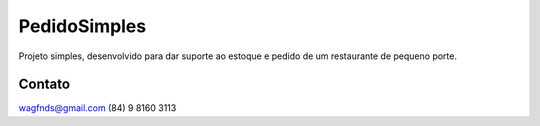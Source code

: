 ###################
PedidoSimples
###################

Projeto simples, desenvolvido para dar suporte ao estoque e pedido de um restaurante de pequeno porte.

***************
Contato
***************

wagfnds@gmail.com
(84) 9 8160 3113